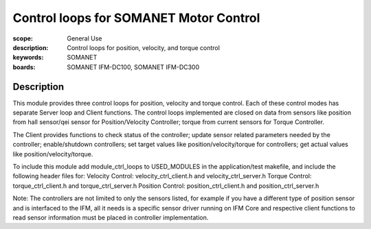 Control loops for SOMANET Motor Control
=======================================

:scope: General Use
:description: Control loops for position, velocity, and torque control
:keywords: SOMANET
:boards: SOMANET IFM-DC100, SOMANET IFM-DC300


Description
-----------

This module provides three control loops for position, velocity and
torque control. Each of these control modes has separate Server loop and
Client functions. The control loops implemented are closed on data from
sensors like position from hall sensor/qei sensor for Position/Velocity
Controller; torque from current sensors for Torque Controller.

The Client provides functions to check status of the controller; update
sensor related parameters needed by the controller; enable/shutdown
controllers; set target values like position/velocity/torque for
controllers; get actual values like position/velocity/torque.

To include this module add module\_ctrl\_loops to USED\_MODULES in the
application/test makefile, and include the following header files for:
Velocity Control: velocity\_ctrl\_client.h and velocity\_ctrl\_server.h
Torque Control: torque\_ctrl\_client.h and torque\_ctrl\_server.h
Position Control: position\_ctrl\_client.h and position\_ctrl\_server.h

Note: The controllers are not limited to only the sensors listed, for
example if you have a different type of position sensor and is
interfaced to the IFM, all it needs is a specific sensor driver running
on IFM Core and respective client functions to read sensor information
must be placed in controller implementation.
